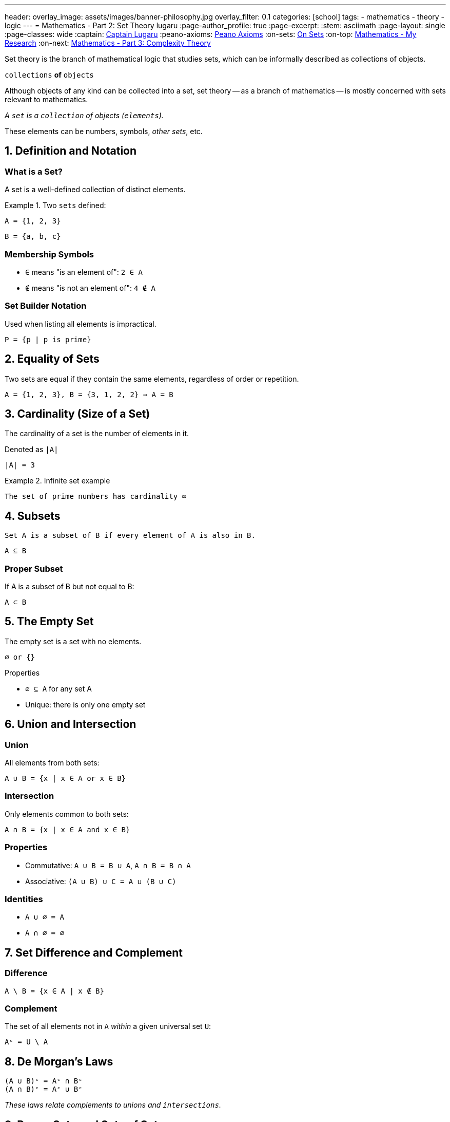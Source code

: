 ---
header:
  overlay_image: assets/images/banner-philosophy.jpg
  overlay_filter: 0.1
categories: [school]
tags:
  - mathematics
  - theory
  - logic
---
= Mathematics - Part 2: Set Theory
lugaru
:page-author_profile: true
:page-excerpt:
:stem: asciimath
:page-layout: single
:page-classes: wide
:captain: https://github.com/CaptainLugaru[Captain Lugaru,window=_blank]
:peano-axioms: https://en.wikipedia.org/wiki/Peano_axioms[Peano Axioms,window=_blank]
:on-sets: link:/sindri-labs/school/2025/07/11/On-Set-Theory.html[On Sets,window=_blank]
:on-top: link:/sindri-labs/school/2025/07/01/On-Mathematics.html[Mathematics - My Research,window=_blank]
:on-next: link:/sindri-labs/school/2025/07/04/On-Mathematics-Complexity-Theory.html[Mathematics - Part 3: Complexity Theory,window=_blank]

Set theory is the branch of mathematical logic that studies sets, which can be informally described as collections of objects.

`collections` *of* `objects`

Although objects of any kind can be collected into a set, set theory
-- as a branch of mathematics
-- is mostly concerned with sets relevant to mathematics.

_A `set` is a `collection` of objects (`elements`)._

These elements can be numbers, symbols, _other sets_, etc.

== 1. Definition and Notation

=== What is a Set?

A set is a well-defined collection of distinct elements.

.Two `sets` defined:
====

 A = {1, 2, 3}

 B = {a, b, c}

====

=== Membership Symbols

* `∈` means "is an element of": `2 ∈ A`
* `∉` means "is not an element of": `4 ∉ A`

=== Set Builder Notation

Used when listing all elements is impractical.

----
P = {p | p is prime}
----

== 2. Equality of Sets

Two sets are equal if they contain the same elements, regardless of order or repetition.

----
A = {1, 2, 3}, B = {3, 1, 2, 2} ⇒ A = B
----

== 3. Cardinality (Size of a Set)

The cardinality of a set is the number of elements in it.

Denoted as `|A|`

----
|A| = 3
----

.Infinite set example
====
 The set of prime numbers has cardinality ∞
====

== 4. Subsets

 Set A is a subset of B if every element of A is also in B.

`A ⊆ B`

=== Proper Subset

If A is a subset of B but not equal to B:

`A ⊂ B`

== 5. The Empty Set

The empty set is a set with no elements.

----
∅ or {}
----

.Properties
* `∅ ⊆ A` for any set A
* Unique: there is only one empty set

== 6. Union and Intersection

=== Union

All elements from both sets:

----
A ∪ B = {x | x ∈ A or x ∈ B}
----

=== Intersection

Only elements common to both sets:

----
A ∩ B = {x | x ∈ A and x ∈ B}
----

=== Properties

* Commutative: `A ∪ B = B ∪ A`, `A ∩ B = B ∩ A`
* Associative: `(A ∪ B) ∪ C = A ∪ (B ∪ C)`

=== Identities

* `A ∪ ∅ = A`
* `A ∩ ∅ = ∅`

== 7. Set Difference and Complement

=== Difference

----
A \ B = {x ∈ A | x ∉ B}
----

=== Complement

The set of all elements not in `A` _within_ a given universal set `U`:

----
Aᶜ = U \ A
----

== 8. De Morgan's Laws

----
(A ∪ B)ᶜ = Aᶜ ∩ Bᶜ
(A ∩ B)ᶜ = Aᶜ ∪ Bᶜ
----

_These laws relate complements to unions and `intersections`._

== 9. Power Sets and Sets of Sets

=== Power Set

The set of all subsets of a set A:

----
𝒫(A)
----


----
A = {0, 1} ⇒ 𝒫(A) = {∅, {0}, {1}, {0,1}}
----

=== Sets of Sets

Sets can contain other sets as elements.

== 10. Russell's Paradox

----
Ω = {x | x ∉ x}
----

If `Ω ∈ Ω`, then `Ω ∉ Ω`

If `Ω ∉ Ω`, then `Ω ∈ Ω`

Leads to a paradox. 'Solved' using axiomatic set theory with strict rules (axioms).

See article on Sets -- i.e., NOT solved!

== 11. Practical Applications

Set theory is used in:

* Mathematical logic
* Computer science
* Probability
* Database systems
* Defining logical statements and predicates

== Summary

* Set = collection of elements
* Notation: curly brackets `{}`, `∈`, `∉`, `|A|`
* Set Builder: `{x ∈ A | condition}`
* Empty set: `∅`, subset of all sets
* Union / Intersection: `∪`, `∩`
* Difference / Complement: `\`, `ᶜ`
* Equal sets: same elements regardless of order or repetition
* Power Set: all subsets
* Russell's Paradox: motivates axiomatic theory

- Next is {on-next}
- Completed with {on-sets}
- Top is {on-top}